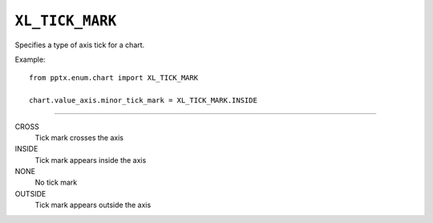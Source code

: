 .. _XlTickMark:

``XL_TICK_MARK``
================

Specifies a type of axis tick for a chart.

Example::

    from pptx.enum.chart import XL_TICK_MARK

    chart.value_axis.minor_tick_mark = XL_TICK_MARK.INSIDE

----

CROSS
    Tick mark crosses the axis

INSIDE
    Tick mark appears inside the axis

NONE
    No tick mark

OUTSIDE
    Tick mark appears outside the axis
